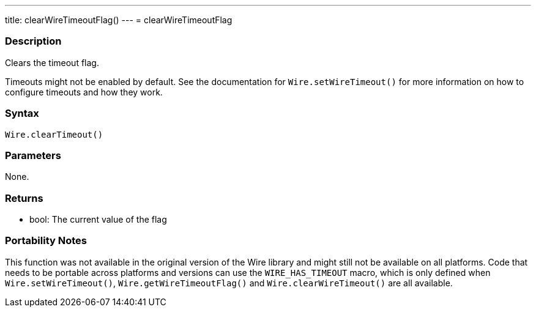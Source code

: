 ---
title: clearWireTimeoutFlag()
---
= clearWireTimeoutFlag

//OVERVIEW SECTION STARTS
[#overview]
--

[float]
=== Description

Clears the timeout flag.

Timeouts might not be enabled by default. See the documentation for `Wire.setWireTimeout()` for more information on how to configure timeouts and how they work.


[float]
=== Syntax

`Wire.clearTimeout()`

[float]
=== Parameters
None.

[float]
=== Returns
* bool: The current value of the flag

[float]
=== Portability Notes
This function was not available in the original version of the Wire library and might still not be available on all platforms. Code that needs to be portable across platforms and versions can use the `WIRE_HAS_TIMEOUT` macro, which is only defined when `Wire.setWireTimeout()`, `Wire.getWireTimeoutFlag()` and `Wire.clearWireTimeout()` are all available.

--

//OVERVIEW SECTION ENDS 